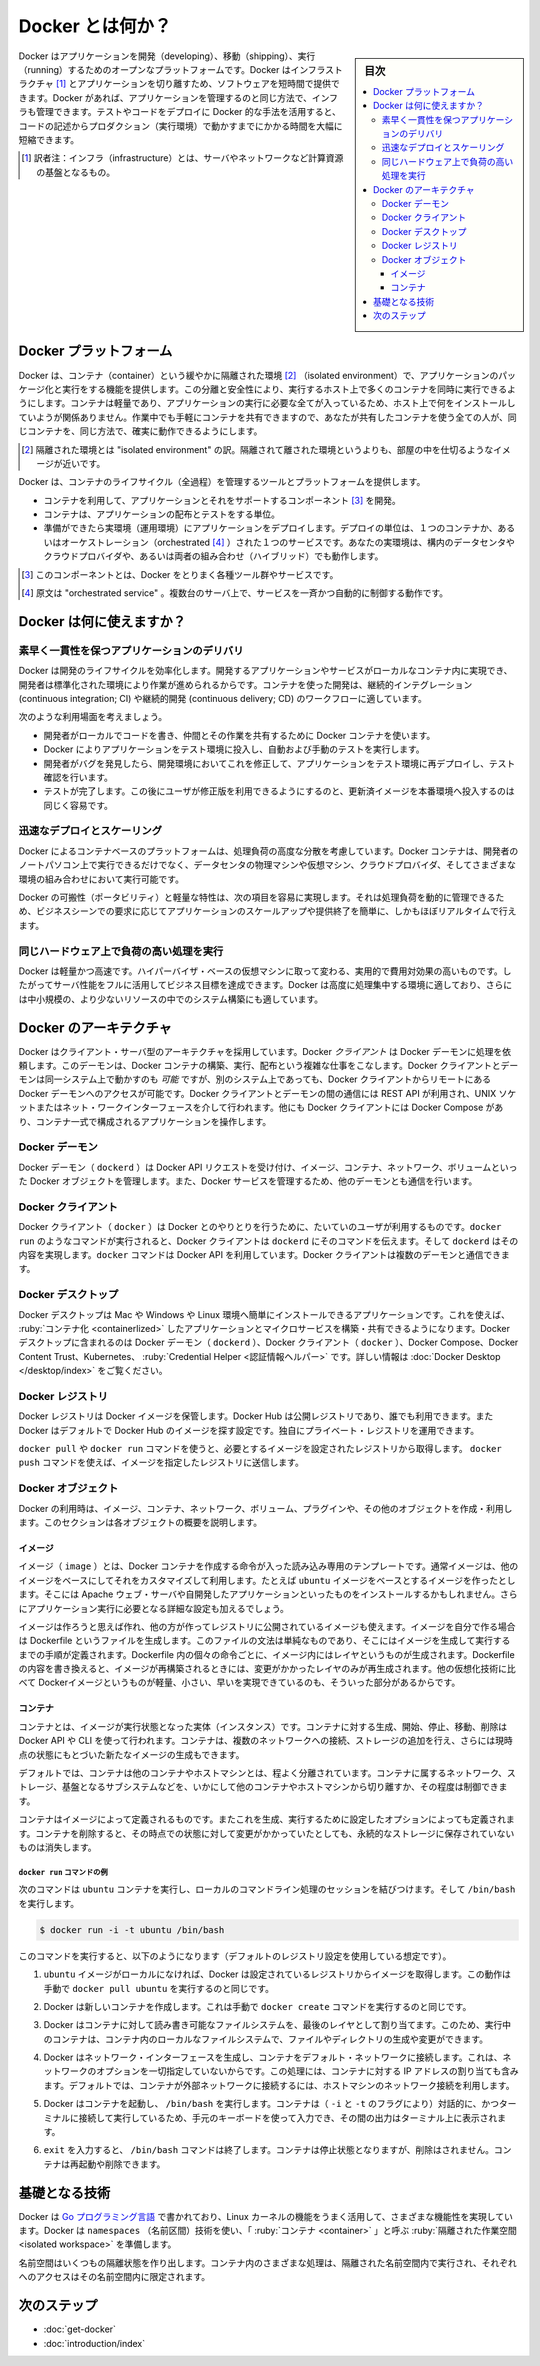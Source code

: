 .. -*- coding: utf-8 -*-
.. URL: https://docs.docker.com/get-started/docker-overview/
   doc version: 27.0
.. SOURCE: https://github.com/docker/docs/blob/main/content/get-started/docker-overview.md
.. check date: 2024/12/30
.. Commits on Sep 10, 2024 6e4790e2912429d3e06e461d60732a7a5dba3c2a
.. -----------------------------------------------------------------------------

.. Docker Overview
.. _docker-overview:

=======================================
Docker とは何か？
=======================================

.. sidebar:: 目次

   .. contents:: 
       :depth: 3
       :local:

.. Docker is an open platform for developing, shipping, and running applications. Docker enables you to separate your applications from your infrastructure so you can deliver software quickly. With Docker, you can manage your infrastructure in the same ways you manage your applications. By taking advantage of Docker's methodologies for shipping, testing, and deploying code, you can significantly reduce the delay between writing code and running it in production.

Docker はアプリケーションを開発（developing）、移動（shipping）、実行（running）するためのオープンなプラットフォームです。Docker はインフラストラクチャ [#infractructure]_ とアプリケーションを切り離すため、ソフトウェアを短時間で提供できます。Docker があれば、アプリケーションを管理するのと同じ方法で、インフラも管理できます。テストやコードをデプロイに Docker 的な手法を活用すると、コードの記述からプロダクション（実行環境）で動かすまでにかかる時間を大幅に短縮できます。

.. [#infractructure] 訳者注：インフラ（infrastructure）とは、サーバやネットワークなど計算資源の基盤となるもの。

.. The Docker platform
.. _the-docker-platform:

Docker プラットフォーム
==============================

.. Docker provides the ability to package and run an application in a loosely isolated environment called a container. The isolation and security lets you run many containers simultaneously on a given host. Containers are lightweight and contain everything needed to run the application, so you don't need to rely on what's installed on the host. You can share containers while you work, and be sure that everyone you share with gets the same container that works in the same way.

Docker は、コンテナ（container）という緩やかに隔離された環境 [#isolated]_ （isolated environment）で、アプリケーションのパッケージ化と実行をする機能を提供します。この分離と安全性により、実行するホスト上で多くのコンテナを同時に実行できるようにします。コンテナは軽量であり、アプリケーションの実行に必要な全てが入っているため、ホスト上で何をインストールしていようが関係ありません。作業中でも手軽にコンテナを共有できますので、あなたが共有したコンテナを使う全ての人が、同じコンテナを、同じ方法で、確実に動作できるようにします。

.. [#isolated] 隔離された環境とは "isolated environment" の訳。隔離されて離された環境というよりも、部屋の中を仕切るようなイメージが近いです。

.. Docker provides tooling and a platform to manage the lifecycle of your containers:

Docker は、コンテナのライフサイクル（全過程）を管理するツールとプラットフォームを提供します。

.. 
    Develop your application and its supporting components using containers.
    The container becomes the unit for distributing and testing your application.
    When you’re ready, deploy your application into your production environment, as a container or an orchestrated service. This works the same whether your production environment is a local data center, a cloud provider, or a hybrid of the two.

* コンテナを利用して、アプリケーションとそれをサポートするコンポーネント [#component]_ を開発。
* コンテナは、アプリケーションの配布とテストをする単位。
* 準備ができたら実環境（運用環境）にアプリケーションをデプロイします。デプロイの単位は、１つのコンテナか、あるいはオーケストレーション（orchestrated [#orchestrated]_ ）された１つのサービスです。あなたの実環境は、構内のデータセンタやクラウドプロバイダや、あるいは両者の組み合わせ（ハイブリッド）でも動作します。

.. [#component] このコンポーネントとは、Docker をとりまく各種ツール群やサービスです。
.. [#orchestrated] 原文は "orchestrated service" 。複数台のサーバ上で、サービスを一斉かつ自動的に制御する動作です。

.. What can I use Docker for?
.. _what-can-i-use-docker-for:

Docker は何に使えますか？
========================================

.. Fast, consistent delivery of your applications
.. _fast-consistent-delivery-of-your-applications:

素早く一貫性を保つアプリケーションのデリバリ
--------------------------------------------------

.. Docker streamlines the development lifecycle by allowing developers to work in standardized environments using local containers which provide your applications and services. Containers are great for continuous integration and continuous delivery (CI/CD) workflows.

Docker は開発のライフサイクルを効率化します。開発するアプリケーションやサービスがローカルなコンテナ内に実現でき、開発者は標準化された環境により作業が進められるからです。コンテナを使った開発は、継続的インテグレーション (continuous integration; CI) や継続的開発 (continuous delivery; CD) のワークフローに適しています。

.. Consider the following example scenario:

次のような利用場面を考えましょう。

..  Your developers write code locally and share their work with their colleagues using Docker containers.
    They use Docker to push their applications into a test environment and execute automated and manual tests.
    When developers find bugs, they can fix them in the development environment and redeploy them to the test environment for testing and validation.
    When testing is complete, getting the fix to the customer is as simple as pushing the updated image to the production environment.

* 開発者がローカルでコードを書き、仲間とその作業を共有するために Docker コンテナを使います。
* Docker によりアプリケーションをテスト環境に投入し、自動および手動のテストを実行します。
* 開発者がバグを発見したら、開発環境においてこれを修正して、アプリケーションをテスト環境に再デプロイし、テスト確認を行います。
* テストが完了します。この後にユーザが修正版を利用できるようにするのと、更新済イメージを本番環境へ投入するのは同じく容易です。

.. Responsive deployment and scaling
.. _responsive-deployment-and-scaling:

迅速なデプロイとスケーリング
----------------------------------------

.. Docker’s container-based platform allows for highly portable workloads. Docker containers can run on a developer’s local laptop, on physical or virtual machines in a data center, on cloud providers, or in a mixture of environments.

Docker によるコンテナベースのプラットフォームは、処理負荷の高度な分散を考慮しています。Docker コンテナは、開発者のノートパソコン上で実行できるだけでなく、データセンタの物理マシンや仮想マシン、クラウドプロバイダ、そしてさまざまな環境の組み合わせにおいて実行可能です。

.. Docker’s portability and lightweight nature also make it easy to dynamically manage workloads, scaling up or tearing down applications and services as business needs dictate, in near real time.

Docker の可搬性（ポータビリティ）と軽量な特性は、次の項目を容易に実現します。それは処理負荷を動的に管理できるため、ビジネスシーンでの要求に応じてアプリケーションのスケールアップや提供終了を簡単に、しかもほぼリアルタイムで行えます。

.. Running more workloads on the same hardware
.. _running-more-workloads-on-the-same-hardware:

同じハードウェア上で負荷の高い処理を実行
----------------------------------------

.. Docker is lightweight and fast. It provides a viable, cost-effective alternative to hypervisor-based virtual machines, so you can use more of your server capacity to achieve your business goals. Docker is perfect for high density environments and for small and medium deployments where you need to do more with fewer resources.

Docker は軽量かつ高速です。ハイパーバイザ・ベースの仮想マシンに取って変わる、実用的で費用対効果の高いものです。したがってサーバ性能をフルに活用してビジネス目標を達成できます。Docker は高度に処理集中する環境に適しており、さらには中小規模の、より少ないリソースの中でのシステム構築にも適しています。

.. Docker architecture
.. _docker-architecture:

Docker のアーキテクチャ
==============================

.. Docker uses a client-server architecture. The Docker client talks to the Docker daemon, which does the heavy lifting of building, running, and distributing your Docker containers. The Docker client and daemon can run on the same system, or you can connect a Docker client to a remote Docker daemon. The Docker client and daemon communicate using a REST API, over UNIX sockets or a network interface. Another Docker client is Docker Compose, that lets you work with applications consisting of a set of containers.

Docker はクライアント・サーバ型のアーキテクチャを採用しています。Docker *クライアント* は Docker デーモンに処理を依頼します。このデーモンは、Docker コンテナの構築、実行、配布という複雑な仕事をこなします。Docker クライアントとデーモンは同一システム上で動かすのも *可能* ですが、別のシステム上であっても、Docker クライアントからリモートにある Docker デーモンへのアクセスが可能です。Docker クライアントとデーモンの間の通信には REST API が利用され、UNIX ソケットまたはネット・ワークインターフェースを介して行われます。他にも Docker クライアントには Docker Compose があり、コンテナ一式で構成されるアプリケーションを操作します。

.. image:: /assets/images/architecture.png
   :alt: Docker アーキテクチャ図

.. The Docker daemon

Docker デーモン
--------------------

.. The Docker daemon (dockerd) listens for Docker API requests and manages Docker objects such as images, containers, networks, and volumes. A daemon can also communicate with other daemons to manage Docker services.

Docker デーモン（ ``dockerd`` ）は Docker API リクエストを受け付け、イメージ、コンテナ、ネットワーク、ボリュームといった Docker オブジェクトを管理します。また、Docker サービスを管理するため、他のデーモンとも通信を行います。

.. The Docker client

Docker クライアント
--------------------

.. The Docker client (docker) is the primary way that many Docker users interact with Docker. When you use commands such as docker run, the client sends these commands to dockerd, which carries them out. The docker command uses the Docker API. The Docker client can communicate with more than one daemon.

Docker クライアント（ ``docker`` ）は Docker とのやりとりを行うために、たいていのユーザが利用するものです。``docker run`` のようなコマンドが実行されると、Docker クライアントは ``dockerd`` にそのコマンドを伝えます。そして ``dockerd`` はその内容を実現します。``docker`` コマンドは Docker API を利用しています。Docker クライアントは複数のデーモンと通信できます。

.. _overview-docker-desktop:

Docker デスクトップ
--------------------

.. Docker Desktop is an easy-to-install application for your Mac, Windows or Linux environment that enables you to build and share containerized applications and microservices. Docker Desktop includes the Docker daemon (dockerd), the Docker client (docker), Docker Compose, Docker Content Trust, Kubernetes, and Credential Helper. For more information, see Docker Desktop.

Docker デスクトップは Mac や Windows や Linux 環境へ簡単にインストールできるアプリケーションです。これを使えば、 :ruby:`コンテナ化 <containerlized>` したアプリケーションとマイクロサービスを構築・共有できるようになります。Docker デスクトップに含まれるのは Docker デーモン（ ``dockerd`` ）、Docker クライアント（ ``docker`` ）、Docker Compose、Docker Content Trust、Kubernetes、 :ruby:`Credential Helper <認証情報ヘルパー>` です。詳しい情報は :doc:`Docker Desktop </desktop/index>` をご覧ください。


.. _docker-registries:

Docker レジストリ
--------------------

.. A Docker registry stores Docker images. Docker Hub is a public registry that anyone can use, and Docker looks for images on Docker Hub by default. You can even run your own private registry.

Docker レジストリは Docker イメージを保管します。Docker Hub は公開レジストリであり、誰でも利用できます。また  Docker はデフォルトで Docker Hub のイメージを探す設定です。独自にプライベート・レジストリを運用できます。

.. When you use the docker pull or docker run commands, Docker pulls the required images from your configured registry. When you use the docker push command, Docker pushes your image to your configured registry.

``docker pull`` や ``docker run`` コマンドを使うと、必要とするイメージを設定されたレジストリから取得します。 ``docker push`` コマンドを使えば、イメージを指定したレジストリに送信します。

.. Docker objects
.. _overview-docker-objects:

Docker オブジェクト
--------------------

.. When you use Docker, you are creating and using images, containers, networks, volumes, plugins, and other objects. This section is a brief overview of some of those objects.

Docker の利用時は、イメージ、コンテナ、ネットワーク、ボリューム、プラグインや、その他のオブジェクトを作成・利用します。このセクションは各オブジェクトの概要を説明します。

.. Images

イメージ
^^^^^^^^^^

.. An image is a read-only template with instructions for creating a Docker container. Often, an image is based on another image, with some additional customization. For example, you may build an image which is based on the ubuntu image, but installs the Apache web server and your application, as well as the configuration details needed to make your application run.

イメージ（ ``image`` ）とは、Docker コンテナを作成する命令が入った読み込み専用のテンプレートです。通常イメージは、他のイメージをベースにしてそれをカスタマイズして利用します。たとえば ``ubuntu`` イメージをベースとするイメージを作ったとします。そこには Apache ウェブ・サーバや自開発したアプリケーションといったものをインストールするかもしれません。さらにアプリケーション実行に必要となる詳細な設定も加えるでしょう。

.. You might create your own images or you might only use those created by others and published in a registry. To build your own image, you create a Dockerfile with a simple syntax for defining the steps needed to create the image and run it. Each instruction in a Dockerfile creates a layer in the image. When you change the Dockerfile and rebuild the image, only those layers which have changed are rebuilt. This is part of what makes images so lightweight, small, and fast, when compared to other virtualization technologies.

イメージは作ろうと思えば作れ、他の方が作ってレジストリに公開されているイメージも使えます。イメージを自分で作る場合は Dockerfile というファイルを生成します。このファイルの文法は単純なものであり、そこにはイメージを生成して実行するまでの手順が定義されます。Dockerfile 内の個々の命令ごとに、イメージ内にはレイヤというものが生成されます。Dockerfile の内容を書き換えると、イメージが再構築されるときには、変更がかかったレイヤのみが再生成されます。他の仮想化技術に比べて Dockerイメージというものが軽量、小さい、早いを実現できているのも、そういった部分があるからです。

コンテナ
^^^^^^^^^^

.. A container is a runnable instance of an image. You can create, start, stop, move, or delete a container using the Docker API or CLI. You can connect a container to one or more networks, attach storage to it, or even create a new image based on its current state.

コンテナとは、イメージが実行状態となった実体（インスタンス）です。コンテナに対する生成、開始、停止、移動、削除は Docker API や CLI を使って行われます。コンテナは、複数のネットワークへの接続、ストレージの追加を行え、さらには現時点の状態にもとづいた新たなイメージの生成もできます。

.. By default, a container is relatively well isolated from other containers and its host machine. You can control how isolated a container’s network, storage, or other underlying subsystems are from other containers or from the host machine.

デフォルトでは、コンテナは他のコンテナやホストマシンとは、程よく分離されています。コンテナに属するネットワーク、ストレージ、基盤となるサブシステムなどを、いかにして他のコンテナやホストマシンから切り離すか、その程度は制御できます。

.. A container is defined by its image as well as any configuration options you provide to it when you create or start it. When a container is removed, any changes to its state that are not stored in persistent storage disappear.

コンテナはイメージによって定義されるものです。またこれを生成、実行するために設定したオプションによっても定義されます。コンテナを削除すると、その時点での状態に対して変更がかかっていたとしても、永続的なストレージに保存されていないものは消失します。

.. Example docker run command
.. _overview-example-docker-run-command:

``docker run`` コマンドの例
++++++++++++++++++++++++++++++

.. The following command runs an ubuntu container, attaches interactively to your local command-line session, and runs /bin/bash.

次のコマンドは ``ubuntu`` コンテナを実行し、ローカルのコマンドライン処理のセッションを結びつけます。そして ``/bin/bash`` を実行します。

.. code-block:: bash

    $ docker run -i -t ubuntu /bin/bash

.. When you run this command, the following happens (assuming you are using the default registry configuration):

このコマンドを実行すると、以下のようになります（デフォルトのレジストリ設定を使用している想定です）。

..    If you do not have the ubuntu image locally, Docker pulls it from your configured registry, as though you had run docker pull ubuntu manually.

1. ``ubuntu`` イメージがローカルになければ、Docker は設定されているレジストリからイメージを取得します。この動作は手動で ``docker pull ubuntu`` を実行するのと同じです。

..    Docker creates a new container, as though you had run a docker container create command manually.

2. Docker は新しいコンテナを作成します。これは手動で ``docker create`` コマンドを実行するのと同じです。

..    Docker allocates a read-write filesystem to the container, as its final layer. This allows a running container to create or modify files and directories in its local filesystem.

3. Docker はコンテナに対して読み書き可能なファイルシステムを、最後のレイヤとして割り当てます。このため、実行中のコンテナは、コンテナ内のローカルなファイルシステムで、ファイルやディレクトリの生成や変更ができます。

..    Docker creates a network interface to connect the container to the default network, since you did not specify any networking options. This includes assigning an IP address to the container. By default, containers can connect to external networks using the host machine’s network connection.

4. Docker はネットワーク・インターフェースを生成し、コンテナをデフォルト・ネットワークに接続します。これは、ネットワークのオプションを一切指定していないからです。この処理には、コンテナに対する IP アドレスの割り当ても含みます。デフォルトでは、コンテナが外部ネットワークに接続するには、ホストマシンのネットワーク接続を利用します。

..    Docker starts the container and executes /bin/bash. Because the container is running interactively and attached to your terminal (due to the -i and -t flags), you can provide input using your keyboard while the output is logged to your terminal.

5. Docker はコンテナを起動し、 ``/bin/bash`` を実行します。コンテナは（ ``-i`` と ``-t`` のフラグにより）対話的に、かつターミナルに接続して実行しているため、手元のキーボードを使って入力でき、その間の出力はターミナル上に表示されます。

..    When you type exit to terminate the /bin/bash command, the container stops but is not removed. You can start it again or remove it.

6. ``exit`` を入力すると、 ``/bin/bash`` コマンドは終了します。コンテナは停止状態となりますが、削除はされません。コンテナは再起動や削除できます。


.. The underlying technology

基礎となる技術
====================

.. Docker is written in the Go programming language and takes advantage of several features of the Linux kernel to deliver its functionality. Docker uses a technology called namespaces to provide the isolated workspace called the container. When you run a container, Docker creates a set of namespaces for that container.

Docker は `Go プログラミング言語 <https://golang.org/>`_ で書かれており、Linux カーネルの機能をうまく活用して、さまざまな機能性を実現しています。Docker は ``namespaces`` （名前区間）技術を使い、「 :ruby:`コンテナ <container>` 」と呼ぶ :ruby:`隔離された作業空間 <isolated workspace>` を準備します。

.. These namespaces provide a layer of isolation. Each aspect of a container runs in a separate namespace and its access is limited to that namespace.

名前空間はいくつもの隔離状態を作り出します。コンテナ内のさまざまな処理は、隔離された名前空間内で実行され、それぞれへのアクセスはその名前空間内に限定されます。


.. Next steps

次のステップ
====================

.. 
    Install Docker
    Get started with Docker

* :doc:`get-docker`
* :doc:`introduction/index`

.. seealso:: 

   What is Docker?
      https://docs.docker.com/get-started/docker-overview/



